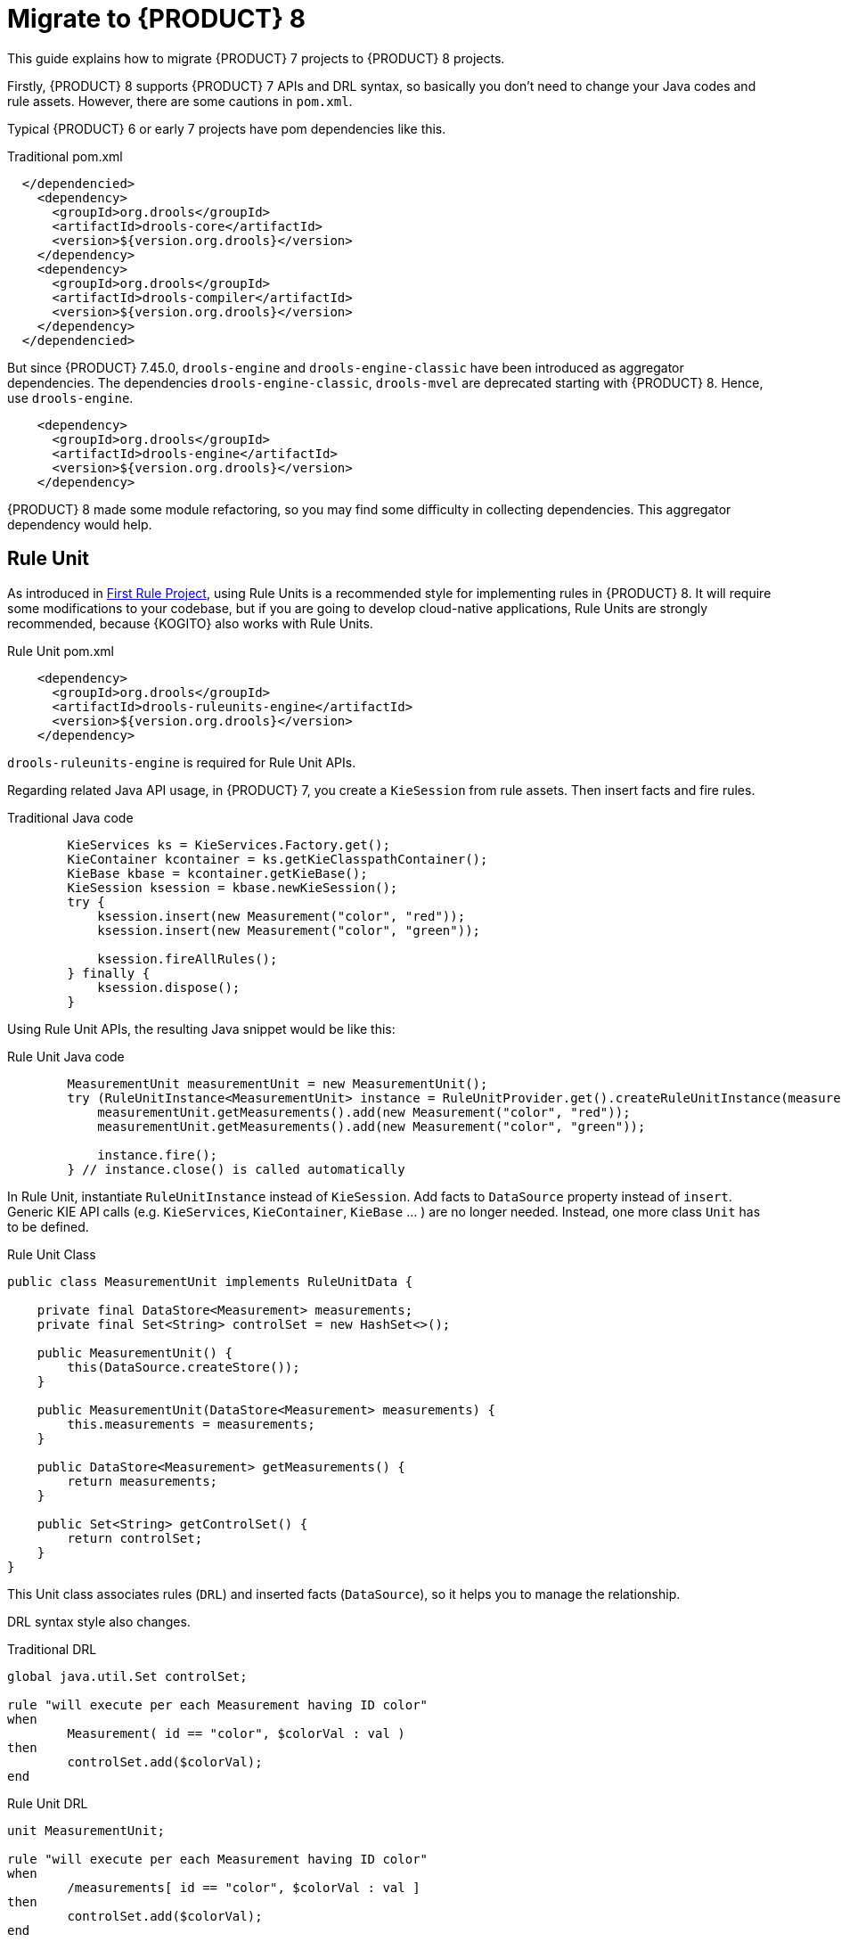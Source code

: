 [id='traditional-to-ruleunit_{context}']

= Migrate to {PRODUCT} 8

This guide explains how to migrate {PRODUCT} 7 projects to {PRODUCT} 8 projects.

Firstly, {PRODUCT} 8 supports {PRODUCT} 7 APIs and DRL syntax, so basically you don't need to change your Java codes and rule assets. However, there are some cautions in `pom.xml`.

Typical {PRODUCT} 6 or early 7 projects have pom dependencies like this.

.Traditional pom.xml
[xml,subs=attributes+]
----
  </dependencied>
    <dependency>
      <groupId>org.drools</groupId>
      <artifactId>drools-core</artifactId>
      <version>${version.org.drools}</version>
    </dependency>
    <dependency>
      <groupId>org.drools</groupId>
      <artifactId>drools-compiler</artifactId>
      <version>${version.org.drools}</version>
    </dependency>
  </dependencied>
----

But since {PRODUCT} 7.45.0, `drools-engine` and `drools-engine-classic` have been introduced as aggregator dependencies. The dependencies `drools-engine-classic`, `drools-mvel` are deprecated starting with {PRODUCT} 8. Hence, use `drools-engine`.

[xml]
----
    <dependency>
      <groupId>org.drools</groupId>
      <artifactId>drools-engine</artifactId>
      <version>${version.org.drools}</version>
    </dependency>
----

{PRODUCT} 8 made some module refactoring, so you may find some difficulty in collecting dependencies. This aggregator dependency would help.

== Rule Unit

As introduced in xref:getting-started/index.adoc#first-rule-project_getting-started[First Rule Project], using Rule Units is a recommended style for implementing rules in {PRODUCT} 8. It will require some modifications to your codebase, but if you are going to develop cloud-native applications, Rule Units are strongly recommended, because {KOGITO} also works with Rule Units.

.Rule Unit pom.xml
[xml,subs=attributes+]
----
    <dependency>
      <groupId>org.drools</groupId>
      <artifactId>drools-ruleunits-engine</artifactId>
      <version>${version.org.drools}</version>
    </dependency>
----

`drools-ruleunits-engine` is required for Rule Unit APIs.

Regarding related Java API usage, in {PRODUCT} 7, you create a `KieSession` from rule assets. Then insert facts and fire rules.

.Traditional Java code
[source,java]
----
        KieServices ks = KieServices.Factory.get();
        KieContainer kcontainer = ks.getKieClasspathContainer();
        KieBase kbase = kcontainer.getKieBase();
        KieSession ksession = kbase.newKieSession();
        try {
            ksession.insert(new Measurement("color", "red"));
            ksession.insert(new Measurement("color", "green"));

            ksession.fireAllRules();
        } finally {
            ksession.dispose();
        }
----

Using Rule Unit APIs, the resulting Java snippet would be like this:

.Rule Unit Java code
[source,java]
----
        MeasurementUnit measurementUnit = new MeasurementUnit();
        try (RuleUnitInstance<MeasurementUnit> instance = RuleUnitProvider.get().createRuleUnitInstance(measurementUnit)) {
            measurementUnit.getMeasurements().add(new Measurement("color", "red"));
            measurementUnit.getMeasurements().add(new Measurement("color", "green"));

            instance.fire();
        } // instance.close() is called automatically
----

In Rule Unit, instantiate `RuleUnitInstance` instead of `KieSession`. Add facts to `DataSource` property instead of `insert`. Generic KIE API calls (e.g. `KieServices`, `KieContainer`, `KieBase` ... ) are no longer needed. Instead, one more class `Unit` has to be defined.

.Rule Unit Class
[source,java]
----
public class MeasurementUnit implements RuleUnitData {

    private final DataStore<Measurement> measurements;
    private final Set<String> controlSet = new HashSet<>();

    public MeasurementUnit() {
        this(DataSource.createStore());
    }

    public MeasurementUnit(DataStore<Measurement> measurements) {
        this.measurements = measurements;
    }

    public DataStore<Measurement> getMeasurements() {
        return measurements;
    }

    public Set<String> getControlSet() {
        return controlSet;
    }
}
----

This Unit class associates rules (`DRL`) and inserted facts (`DataSource`), so it helps you to manage the relationship.

DRL syntax style also changes.

.Traditional DRL
[source]
----
global java.util.Set controlSet;

rule "will execute per each Measurement having ID color"
when
	Measurement( id == "color", $colorVal : val )
then
	controlSet.add($colorVal);
end
----

.Rule Unit DRL
[source]
----
unit MeasurementUnit;

rule "will execute per each Measurement having ID color"
when
	/measurements[ id == "color", $colorVal : val ]
then
	controlSet.add($colorVal);
end
----

Firstly, declare `unit`. Don't need to declare `global`, because `controlSet` is a field of `MeasurementUnit`. Traditional `global` usage would become the Unit's field. In addition, the main difference is OOPath notation in LHS. It is described in detail at xref:language-reference/index.adoc#con-drl-rules-conditions_drl-rules[Rule conditions in DRL]. You should change from the class name (`Measurement`) to the `DataSource` property name in the Unit class (`measurements`).

In addition, you need to take care of the `insert` in RHS. The `insert` method inserts a fact into a "DEFAULT" entry-point, but in Rule Unit use cases, you must specify a `DataSource` where you want to insert the fact. Hence, you must call `DataStore.add` or `DataStream.append` instead of `insert`.

.Traditional DRL
[source]
----
rule "Insert another Measurement"
when
	Measurement( id == "color", $colorVal : val )
then
	insert(new Measurement("monochrome", "false"));
end
----

.Rule Unit DRL
[source]
----
unit MeasurementUnit;

rule "Insert another Measurement"
when
	/measurements[ id == "color", $colorVal : val ]
then
	measurements.add(new Measurement("monochrome", "false"));
end
----

Note that you don't need to re-write `update`, `modify` and `delete`, because they work for a fact in its DataSource expectedly.

These changes are not negligible, but hopefully, as this migration guide demonstrated, they are not so difficult to implement either.